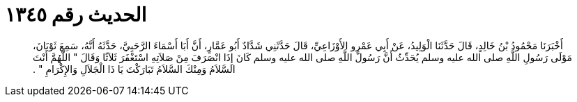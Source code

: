 
= الحديث رقم ١٣٤٥

[quote.hadith]
أَخْبَرَنَا مَحْمُودُ بْنُ خَالِدٍ، قَالَ حَدَّثَنَا الْوَلِيدُ، عَنْ أَبِي عَمْرٍو الأَوْزَاعِيِّ، قَالَ حَدَّثَنِي شَدَّادٌ أَبُو عَمَّارٍ، أَنَّ أَبَا أَسْمَاءَ الرَّحَبِيَّ، حَدَّثَهُ أَنَّهُ، سَمِعَ ثَوْبَانَ، مَوْلَى رَسُولِ اللَّهِ صلى الله عليه وسلم يُحَدِّثُ أَنَّ رَسُولَ اللَّهِ صلى الله عليه وسلم كَانَ إِذَا انْصَرَفَ مِنْ صَلاَتِهِ اسْتَغْفَرَ ثَلاَثًا وَقَالَ ‏"‏ اللَّهُمَّ أَنْتَ السَّلاَمُ وَمِنْكَ السَّلاَمُ تَبَارَكْتَ يَا ذَا الْجَلاَلِ وَالإِكْرَامِ ‏"‏ ‏.‏